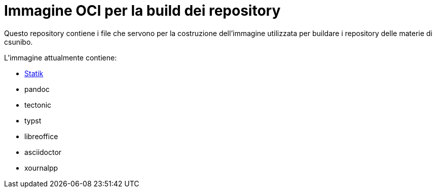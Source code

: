 = Immagine OCI per la build dei repository

Questo repository contiene i file che servono per la costruzione dell'immagine
utilizzata per buildare i repository delle materie di csunibo.

.L'immagine attualmente contiene:
* https://github.com/csunibo/statik[Statik]
* pandoc
* tectonic
* typst
* libreoffice
* asciidoctor
* xournalpp
